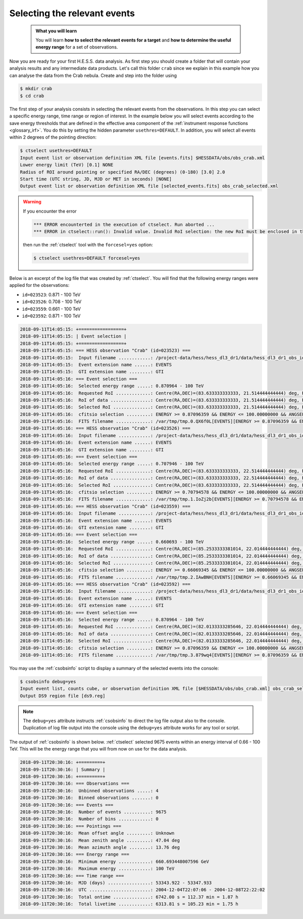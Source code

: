 .. _hess_dr1_select_events:

Selecting the relevant events
-----------------------------

  .. admonition:: What you will learn

     You will learn **how to select the relevant events for a target**
     and **how to determine the useful energy range** for a set of
     observations.

Now you are ready for your first H.E.S.S. data analysis.
As first step you should create a folder that will contain your analysis
results and any intermediate data products.
Let's call this folder ``crab`` since we explain in this example how you
can analyse the data from the Crab nebula.
Create and step into the folder using

.. code-block:: bash

   $ mkdir crab
   $ cd crab

The first step of your analysis consists in selecting the relevant events
from the observations.
In this step you can select a specific energy range, time range or region
of interest.
In the example below you will select events according to the save energy
thresholds that are defined in the effective area component of the
:ref:`instrument response functions <glossary_irf>`.
You do this by setting the hidden parameter ``usethres=DEFAULT``.
In addition, you will select all events within 2 degrees of the pointing
direction:

.. code-block:: bash

   $ ctselect usethres=DEFAULT
   Input event list or observation definition XML file [events.fits] $HESSDATA/obs/obs_crab.xml
   Lower energy limit (TeV) [0.1] NONE
   Radius of ROI around pointing or specified RA/DEC (degrees) (0-180) [3.0] 2.0
   Start time (UTC string, JD, MJD or MET in seconds) [NONE]
   Output event list or observation definition XML file [selected_events.fits] obs_crab_selected.xml

.. warning::
   If you encounter the error

   .. code-block:: none

      *** ERROR encounterted in the execution of ctselect. Run aborted ...
      *** ERROR in ctselect::run(): Invalid value. Invalid RoI selection: the new RoI must be enclosed in the original RoI

   then run the :ref:`ctselect` tool with the ``forcesel=yes`` option:

   .. code-block:: bash

      $ ctselect usethres=DEFAULT forcesel=yes


Below is an excerpt of the log file that was created by :ref:`ctselect`.
You will find that the following energy ranges were applied for the
observations:

* ``id=023523``: 0.871 - 100 TeV
* ``id=023526``: 0.708 - 100 TeV
* ``id=023559``: 0.661 - 100 TeV
* ``id=023592``: 0.871 - 100 TeV

.. code-block:: none

   2018-09-11T14:05:15: +=================+
   2018-09-11T14:05:15: | Event selection |
   2018-09-11T14:05:15: +=================+
   2018-09-11T14:05:15: === HESS observation "Crab" (id=023523) ===
   2018-09-11T14:05:15:  Input filename ............: /project-data/hess/hess_dl3_dr1/data/hess_dl3_dr1_obs_id_023523.fits.gz
   2018-09-11T14:05:15:  Event extension name ......: EVENTS
   2018-09-11T14:05:15:  GTI extension name ........: GTI
   2018-09-11T14:05:16: === Event selection ===
   2018-09-11T14:05:16:  Selected energy range .....: 0.870964 - 100 TeV
   2018-09-11T14:05:16:  Requested RoI .............: Centre(RA,DEC)=(83.633333333333, 21.514444444444) deg, Radius=2 deg
   2018-09-11T14:05:16:  RoI of data ...............: Centre(RA,DEC)=(83.633333333333, 21.514444444444) deg, Radius=2 deg
   2018-09-11T14:05:16:  Selected RoI ..............: Centre(RA,DEC)=(83.633333333333, 21.514444444444) deg, Radius=2 deg
   2018-09-11T14:05:16:  cfitsio selection .........: ENERGY >= 0.87096359 && ENERGY <= 100.00000000 && ANGSEP(83.633333,21.514444,RA,DEC) <= 2.000000
   2018-09-11T14:05:16:  FITS filename .............: /var/tmp/tmp.0.QX6f0L[EVENTS][ENERGY >= 0.87096359 && ENERGY <= 100.00000000 && ANGSEP(83.633333,21.514444,RA,DEC) <= 2.000000]
   2018-09-11T14:05:16: === HESS observation "Crab" (id=023526) ===
   2018-09-11T14:05:16:  Input filename ............: /project-data/hess/hess_dl3_dr1/data/hess_dl3_dr1_obs_id_023526.fits.gz
   2018-09-11T14:05:16:  Event extension name ......: EVENTS
   2018-09-11T14:05:16:  GTI extension name ........: GTI
   2018-09-11T14:05:16: === Event selection ===
   2018-09-11T14:05:16:  Selected energy range .....: 0.707946 - 100 TeV
   2018-09-11T14:05:16:  Requested RoI .............: Centre(RA,DEC)=(83.633333333333, 22.514444444444) deg, Radius=2 deg
   2018-09-11T14:05:16:  RoI of data ...............: Centre(RA,DEC)=(83.633333333333, 22.514444444444) deg, Radius=2 deg
   2018-09-11T14:05:16:  Selected RoI ..............: Centre(RA,DEC)=(83.633333333333, 22.514444444444) deg, Radius=2 deg
   2018-09-11T14:05:16:  cfitsio selection .........: ENERGY >= 0.70794578 && ENERGY <= 100.00000000 && ANGSEP(83.633333,22.514444,RA,DEC) <= 2.000000
   2018-09-11T14:05:16:  FITS filename .............: /var/tmp/tmp.1.IoZj2b[EVENTS][ENERGY >= 0.70794578 && ENERGY <= 100.00000000 && ANGSEP(83.633333,22.514444,RA,DEC) <= 2.000000]
   2018-09-11T14:05:16: === HESS observation "Crab" (id=023559) ===
   2018-09-11T14:05:16:  Input filename ............: /project-data/hess/hess_dl3_dr1/data/hess_dl3_dr1_obs_id_023559.fits.gz
   2018-09-11T14:05:16:  Event extension name ......: EVENTS
   2018-09-11T14:05:16:  GTI extension name ........: GTI
   2018-09-11T14:05:16: === Event selection ===
   2018-09-11T14:05:16:  Selected energy range .....: 0.660693 - 100 TeV
   2018-09-11T14:05:16:  Requested RoI .............: Centre(RA,DEC)=(85.2533333381014, 22.014444444444) deg, Radius=2 deg
   2018-09-11T14:05:16:  RoI of data ...............: Centre(RA,DEC)=(85.2533333381014, 22.014444444444) deg, Radius=2 deg
   2018-09-11T14:05:16:  Selected RoI ..............: Centre(RA,DEC)=(85.2533333381014, 22.014444444444) deg, Radius=2 deg
   2018-09-11T14:05:16:  cfitsio selection .........: ENERGY >= 0.66069345 && ENERGY <= 100.00000000 && ANGSEP(85.253333,22.014444,RA,DEC) <= 2.000000
   2018-09-11T14:05:16:  FITS filename .............: /var/tmp/tmp.2.IAwBNH[EVENTS][ENERGY >= 0.66069345 && ENERGY <= 100.00000000 && ANGSEP(85.253333,22.014444,RA,DEC) <= 2.000000]
   2018-09-11T14:05:16: === HESS observation "Crab" (id=023592) ===
   2018-09-11T14:05:16:  Input filename ............: /project-data/hess/hess_dl3_dr1/data/hess_dl3_dr1_obs_id_023592.fits.gz
   2018-09-11T14:05:16:  Event extension name ......: EVENTS
   2018-09-11T14:05:16:  GTI extension name ........: GTI
   2018-09-11T14:05:16: === Event selection ===
   2018-09-11T14:05:16:  Selected energy range .....: 0.870964 - 100 TeV
   2018-09-11T14:05:16:  Requested RoI .............: Centre(RA,DEC)=(82.0133333285646, 22.014444444444) deg, Radius=2 deg
   2018-09-11T14:05:16:  RoI of data ...............: Centre(RA,DEC)=(82.0133333285646, 22.014444444444) deg, Radius=2 deg
   2018-09-11T14:05:16:  Selected RoI ..............: Centre(RA,DEC)=(82.0133333285646, 22.014444444444) deg, Radius=2 deg
   2018-09-11T14:05:16:  cfitsio selection .........: ENERGY >= 0.87096359 && ENERGY <= 100.00000000 && ANGSEP(82.013333,22.014444,RA,DEC) <= 2.000000
   2018-09-11T14:05:16:  FITS filename .............: /var/tmp/tmp.3.879wq4[EVENTS][ENERGY >= 0.87096359 && ENERGY <= 100.00000000 && ANGSEP(82.013333,22.014444,RA,DEC) <= 2.000000]

You may use the :ref:`csobsinfo` script to display a summary of the selected
events into the console:

.. code-block:: bash

   $ csobsinfo debug=yes
   Input event list, counts cube, or observation definition XML file [$HESSDATA/obs/obs_crab.xml] obs_crab_selected.xml
   Output DS9 region file [ds9.reg]

.. note::
   The ``debug=yes`` attribute instructs :ref:`csobsinfo` to direct the log
   file output also to the console. Duplication of log file output into
   the console using the ``debug=yes`` attribute works for any tool or script.

The output of :ref:`csobsinfo` is shown below.
:ref:`ctselect` selected 9675 events within an energy interval of
0.66 - 100 TeV.
This will be the energy range that you will from now on use for the data
analysis.

.. code-block:: none

   2018-09-11T20:30:16: +=========+
   2018-09-11T20:30:16: | Summary |
   2018-09-11T20:30:16: +=========+
   2018-09-11T20:30:16: === Observations ===
   2018-09-11T20:30:16:  Unbinned observations .....: 4
   2018-09-11T20:30:16:  Binned observations .......: 0
   2018-09-11T20:30:16: === Events ===
   2018-09-11T20:30:16:  Number of events ..........: 9675
   2018-09-11T20:30:16:  Number of bins ............: 0
   2018-09-11T20:30:16: === Pointings ===
   2018-09-11T20:30:16:  Mean offset angle .........: Unknown
   2018-09-11T20:30:16:  Mean zenith angle .........: 47.04 deg
   2018-09-11T20:30:16:  Mean azimuth angle ........: 13.76 deg
   2018-09-11T20:30:16: === Energy range ===
   2018-09-11T20:30:16:  Minimum energy ............: 660.693448007596 GeV
   2018-09-11T20:30:16:  Maximum energy ............: 100 TeV
   2018-09-11T20:30:16: === Time range ===
   2018-09-11T20:30:16:  MJD (days) ................: 53343.922 - 53347.933
   2018-09-11T20:30:16:  UTC .......................: 2004-12-04T22:07:06 - 2004-12-08T22:22:02
   2018-09-11T20:30:16:  Total ontime ..............: 6742.00 s = 112.37 min = 1.87 h
   2018-09-11T20:30:16:  Total livetime ............: 6313.81 s = 105.23 min = 1.75 h
